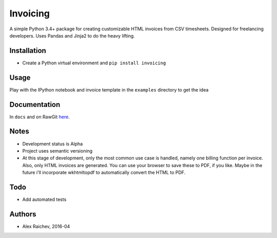 Invoicing
**********
A simple Python 3.4+ package for creating customizable HTML invoices from CSV timesheets.
Designed for freelancing developers.
Uses Pandas and Jinja2 to do the heavy lifting.

Installation
=============
- Create a Python virtual environment and ``pip install invoicing``


Usage
======
Play with the IPython notebook and invoice template in the ``examples`` directory to get the idea


Documentation
=============
In ``docs`` and on RawGit `here <https://rawgit.com/araichev/invoicing/master/docs/_build/singlehtml/index.html>`_.


Notes
======
- Development status is Alpha
- Project uses semantic versioning
- At this stage of development, only the most common use case is handled, namely one billing function per invoice. Also, only HTML invoices are generated. You can use your browser to save these to PDF, if you like. Maybe in the future i'll incorporate wkhtmltopdf to automatically convert the HTML to PDF.


Todo
=====
- Add automated tests


Authors
========
- Alex Raichev, 2016-04